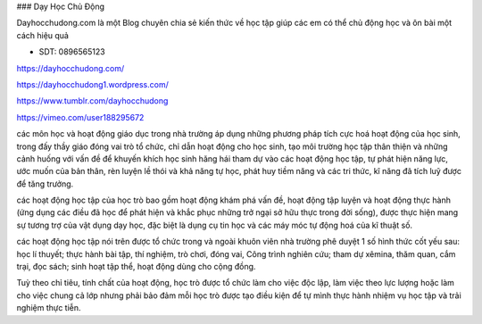 ### Dạy Học Chủ Động

Dayhocchudong.com là một Blog chuyên chia sẻ kiến thức về học tập giúp các em có thể chủ động học và ôn bài một cách hiệu quả

- SDT: 0896565123

https://dayhocchudong.com/

https://dayhocchudong1.wordpress.com/

https://www.tumblr.com/dayhocchudong

https://vimeo.com/user188295672

các môn học và hoạt động giáo dục trong nhà trường áp dụng những phương pháp tích cực hoá hoạt động của học sinh, trong đấy thầy giáo đóng vai trò tổ chức, chỉ dẫn hoạt động cho học sinh, tạo môi trường học tập thân thiện và những cảnh huống với vấn đề để khuyến khích học sinh hăng hái tham dự vào các hoạt động học tập, tự phát hiện năng lực, ước muốn của bản thân, rèn luyện lề thói và khả năng tự học, phát huy tiềm năng và các tri thức, kĩ năng đã tích luỹ được để tăng trưởng.

các hoạt động học tập của học trò bao gồm hoạt động khám phá vấn đề, hoạt động tập luyện và hoạt động thực hành (ứng dụng các điều đã học để phát hiện và khắc phục những trở ngại sở hữu thực trong đời sống), được thực hiện mang sự tương trợ của vật dụng dạy học, đặc biệt là dụng cụ tin học và các máy móc tự động hoá của kĩ thuật số.

các hoạt động học tập nói trên được tổ chức trong và ngoài khuôn viên nhà trường phê duyệt 1 số hình thức cốt yếu sau: học lí thuyết; thực hành bài tập, thí nghiệm, trò chơi, đóng vai, Công trình nghiên cứu; tham dự xêmina, thăm quan, cắm trại, đọc sách; sinh hoạt tập thể, hoạt động dùng cho cộng đồng.

Tuỳ theo chỉ tiêu, tính chất của hoạt động, học trò được tổ chức làm cho việc độc lập, làm việc theo lực lượng hoặc làm cho việc chung cả lớp nhưng phải bảo đảm mỗi học trò được tạo điều kiện để tự mình thực hành nhiệm vụ học tập và trải nghiệm thực tiễn.
